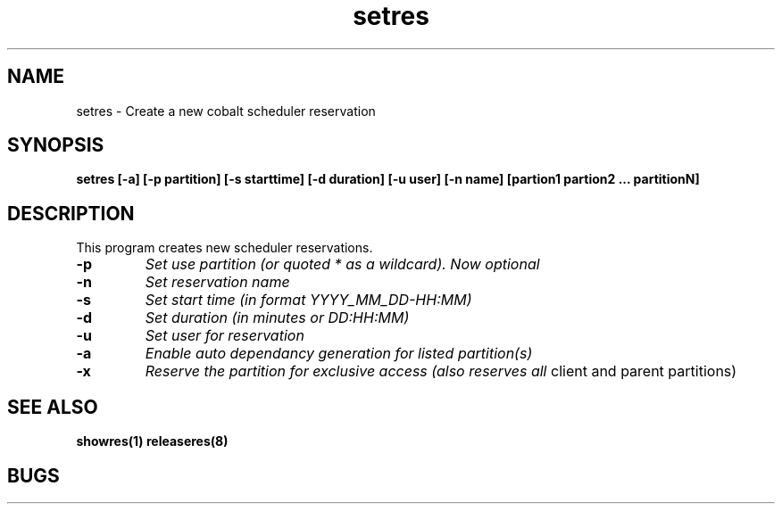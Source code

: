 .TH "setres" 8
.SH "NAME"
setres \- Create a new cobalt scheduler reservation
.SH "SYNOPSIS"
.B setres [-a] [-p partition] [-s starttime] [-d duration] [-u user] [-n name] [partion1 partion2 ... partitionN]
.SH "DESCRIPTION"
.TP
This program creates new scheduler reservations.
.TP
.B \-p
.I Set use partition (or quoted "*" as a wildcard). Now optional
.TP
.B \-n
.I Set reservation name
.TP
.B \-s
.I Set start time (in format YYYY_MM_DD-HH:MM)
.TP
.B \-d
.I Set duration (in minutes or DD:HH:MM)
.TP
.B \-u
.I Set user for reservation
.TP
.B \-a 
.I Enable auto dependancy generation for listed partition(s)
.TP
.B \-x 
.I Reserve the partition for exclusive access (also reserves all
client and parent partitions)
.SH "SEE ALSO"
.BR showres(1)
.BR releaseres(8)
.SH "BUGS"
